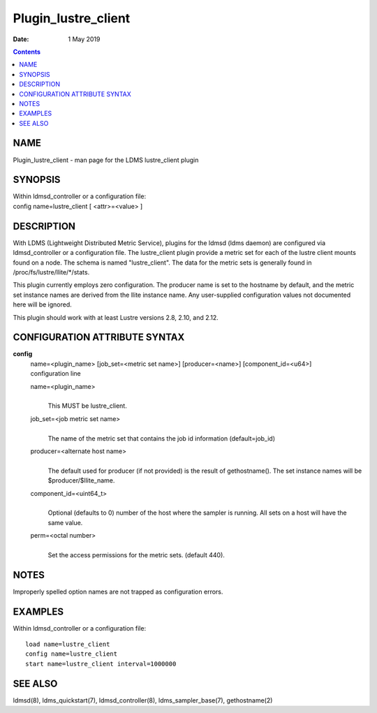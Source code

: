 ====================
Plugin_lustre_client
====================

:Date: 1 May 2019

.. contents::
   :depth: 3
..

NAME
=====================

Plugin_lustre_client - man page for the LDMS lustre_client plugin

SYNOPSIS
=========================

| Within ldmsd_controller or a configuration file:
| config name=lustre_client [ <attr>=<value> ]

DESCRIPTION
============================

With LDMS (Lightweight Distributed Metric Service), plugins for the
ldmsd (ldms daemon) are configured via ldmsd_controller or a
configuration file. The lustre_client plugin provide a metric set for
each of the lustre client mounts found on a node. The schema is named
"lustre_client". The data for the metric sets is generally found in
/proc/fs/lustre/llite/\*/stats.

This plugin currently employs zero configuration. The producer name is
set to the hostname by default, and the metric set instance names are
derived from the llite instance name. Any user-supplied configuration
values not documented here will be ignored.

This plugin should work with at least Lustre versions 2.8, 2.10, and
2.12.

CONFIGURATION ATTRIBUTE SYNTAX
===============================================

**config**
   | name=<plugin_name> [job_set=<metric set name>] [producer=<name>]
     [component_id=<u64>]
   | configuration line

   name=<plugin_name>
      | 
      | This MUST be lustre_client.

   job_set=<job metric set name>
      | 
      | The name of the metric set that contains the job id information
        (default=job_id)

   producer=<alternate host name>
      | 
      | The default used for producer (if not provided) is the result of
        gethostname(). The set instance names will be
        $producer/$llite_name.

   component_id=<uint64_t>
      | 
      | Optional (defaults to 0) number of the host where the sampler is
        running. All sets on a host will have the same value.

   perm=<octal number>
      | 
      | Set the access permissions for the metric sets. (default 440).

NOTES
======================

Improperly spelled option names are not trapped as configuration errors.

EXAMPLES
=========================

Within ldmsd_controller or a configuration file:

::

   load name=lustre_client
   config name=lustre_client
   start name=lustre_client interval=1000000

SEE ALSO
=========================

ldmsd(8), ldms_quickstart(7), ldmsd_controller(8), ldms_sampler_base(7),
gethostname(2)
